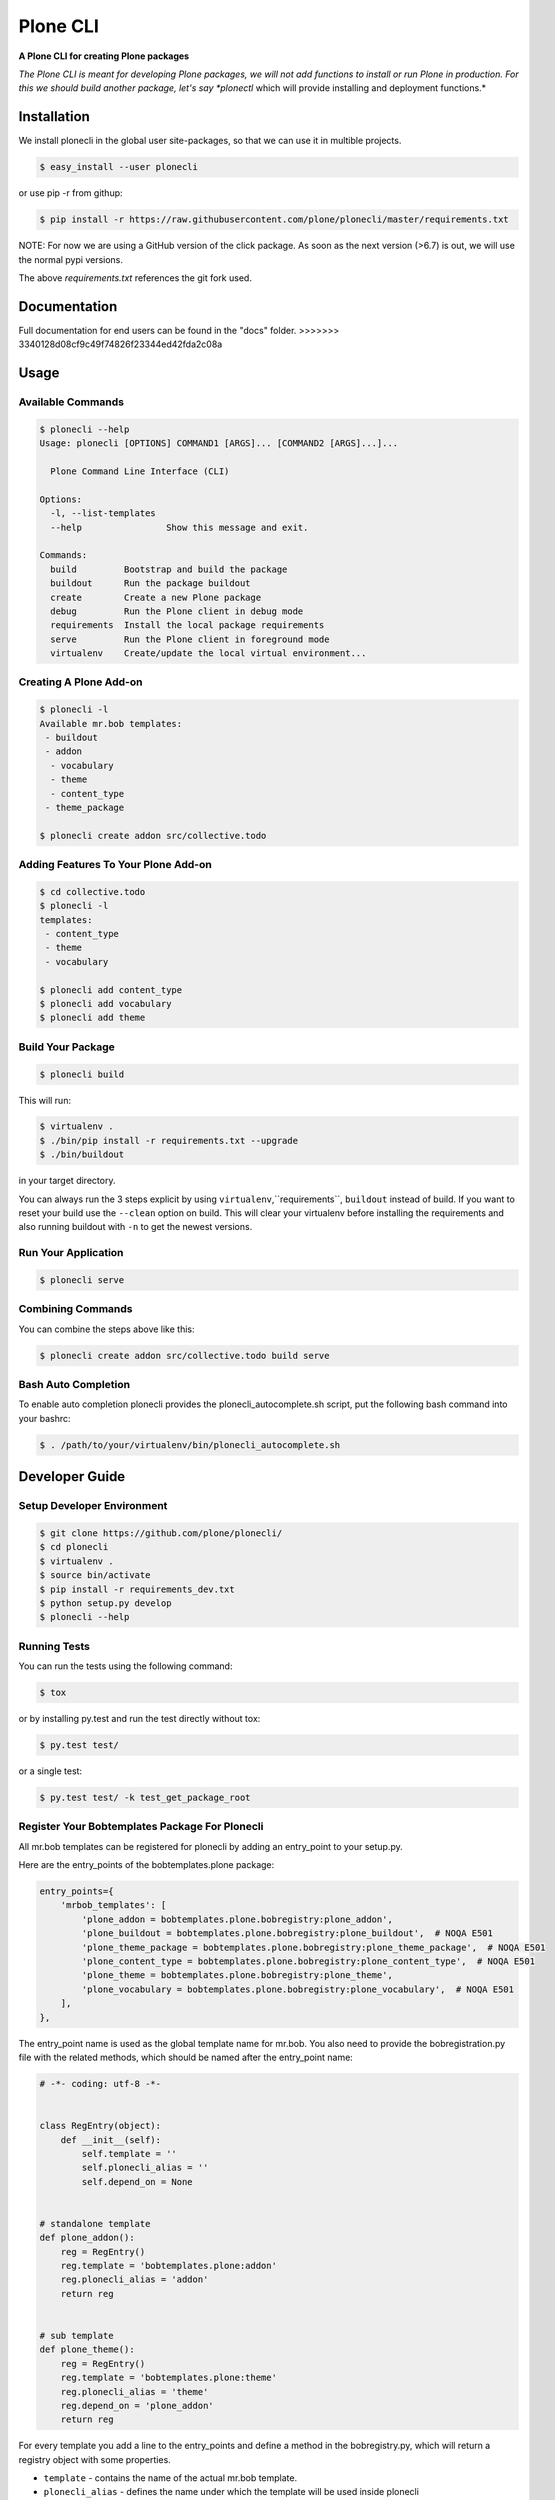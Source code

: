=========
Plone CLI
=========

.. image:: docs/plone_cli_logo.svg

.. image:: https://img.shields.io/pypi/v/plonecli.svg
        :target: https://pypi.python.org/pypi/plonecli

.. image:: https://img.shields.io/travis/plone/plonecli.svg
        :target: https://travis-ci.org/plone/plonecli

**A Plone CLI for creating Plone packages**

*The Plone CLI is meant for developing Plone packages, we will not add functions to install or run Plone in production. For this we should build another package, let's say *plonectl* which will provide installing and deployment functions.*

Installation
============

We install plonecli in the global user site-packages, so that we can use it in multible projects.

.. code-block:: console

    $ easy_install --user plonecli

or use pip -r from githup:

.. code-block:: console

    $ pip install -r https://raw.githubusercontent.com/plone/plonecli/master/requirements.txt


NOTE:
For now we are using a GitHub version of the click package.
As soon as the next version (>6.7) is out, we will use the normal pypi versions.

The above `requirements.txt` references the git fork used.

Documentation
=============

Full documentation for end users can be found in the "docs" folder.
>>>>>>> 3340128d08cf9c49f74826f23344ed42fda2c08a

Usage
=====

Available Commands
------------------

.. code-block:: console

    $ plonecli --help
    Usage: plonecli [OPTIONS] COMMAND1 [ARGS]... [COMMAND2 [ARGS]...]...

      Plone Command Line Interface (CLI)

    Options:
      -l, --list-templates
      --help                Show this message and exit.

    Commands:
      build         Bootstrap and build the package
      buildout      Run the package buildout
      create        Create a new Plone package
      debug         Run the Plone client in debug mode
      requirements  Install the local package requirements
      serve         Run the Plone client in foreground mode
      virtualenv    Create/update the local virtual environment...


Creating A Plone Add-on
-----------------------

.. code-block:: console

    $ plonecli -l
    Available mr.bob templates:
     - buildout
     - addon
      - vocabulary
      - theme
      - content_type
     - theme_package

    $ plonecli create addon src/collective.todo


Adding Features To Your Plone Add-on
------------------------------------

.. code-block:: console

    $ cd collective.todo
    $ plonecli -l
    templates:
     - content_type
     - theme
     - vocabulary

    $ plonecli add content_type
    $ plonecli add vocabulary
    $ plonecli add theme


Build Your Package
------------------

.. code-block:: console

    $ plonecli build

This will run:

.. code-block::

    $ virtualenv .
    $ ./bin/pip install -r requirements.txt --upgrade
    $ ./bin/buildout

in your target directory.

You can always run the 3 steps explicit by using ``virtualenv``,``requirements``, ``buildout`` instead of build.
If you want to reset your build use the ``--clean`` option on build.
This will clear your virtualenv before installing the requirements and also running buildout with ``-n`` to get the newest versions.


Run Your Application
--------------------

.. code-block:: console

    $ plonecli serve

Combining Commands
------------------

You can combine the steps above like this:

.. code-block:: console

    $ plonecli create addon src/collective.todo build serve


Bash Auto Completion
--------------------

To enable auto completion plonecli provides the plonecli_autocomplete.sh script, put the following bash command into your bashrc:

.. code-block:: console

    $ . /path/to/your/virtualenv/bin/plonecli_autocomplete.sh


Developer Guide
===============

Setup Developer Environment
---------------------------

.. code-block:: console

    $ git clone https://github.com/plone/plonecli/
    $ cd plonecli
    $ virtualenv .
    $ source bin/activate
    $ pip install -r requirements_dev.txt
    $ python setup.py develop
    $ plonecli --help


Running Tests
-------------

You can run the tests using the following command:

.. code-block:: console

    $ tox

or by installing py.test and run the test directly without tox:

.. code-block:: console

    $ py.test test/

or a single test:

.. code-block:: console

    $ py.test test/ -k test_get_package_root

Register Your Bobtemplates Package For Plonecli
-----------------------------------------------

All mr.bob templates can be registered for plonecli by adding an entry_point to your setup.py.

Here are the entry_points of the bobtemplates.plone package:

.. code-block:: python

    entry_points={
        'mrbob_templates': [
            'plone_addon = bobtemplates.plone.bobregistry:plone_addon',
            'plone_buildout = bobtemplates.plone.bobregistry:plone_buildout',  # NOQA E501
            'plone_theme_package = bobtemplates.plone.bobregistry:plone_theme_package',  # NOQA E501
            'plone_content_type = bobtemplates.plone.bobregistry:plone_content_type',  # NOQA E501
            'plone_theme = bobtemplates.plone.bobregistry:plone_theme',
            'plone_vocabulary = bobtemplates.plone.bobregistry:plone_vocabulary',  # NOQA E501
        ],
    },

The entry_point name is used as the global template name for mr.bob.
You also need to provide the bobregistration.py file with the related methods, which should be named after the entry_point name:

.. code-block:: python

    # -*- coding: utf-8 -*-


    class RegEntry(object):
        def __init__(self):
            self.template = ''
            self.plonecli_alias = ''
            self.depend_on = None


    # standalone template
    def plone_addon():
        reg = RegEntry()
        reg.template = 'bobtemplates.plone:addon'
        reg.plonecli_alias = 'addon'
        return reg


    # sub template
    def plone_theme():
        reg = RegEntry()
        reg.template = 'bobtemplates.plone:theme'
        reg.plonecli_alias = 'theme'
        reg.depend_on = 'plone_addon'
        return reg

For every template you add a line to the entry_points and define a method in the bobregistry.py, which will return a registry object with some properties.

- ``template`` - contains the name of the actual mr.bob template.
- ``plonecli_alias`` - defines the name under which the template will be used inside plonecli
- ``depend_on``:
    1. for a standalone template, the depend_on property is None
    2. for a sub template, the depend_on contains the name of the parent standalone template.

Contribute
==========

- Issue Tracker: https://github.com/plone/plonecli/issues
- Source Code: https://github.com/plone/plonecli

License
=======

This project is licensed under the BSD license.

History
=======

0.1.1b3 (2018-03-23)
--------------------

- Fix broken release


0.1.1b2 (2018-03-22)
--------------------

- Fix dist on pypi


0.1.1b1 (2018-03-22)
--------------------

- Add requirements.txt referencing the special Click version.
  This makes a ``pip`` installation possible.
  [jensens]
- Refactored registry to use the new bobtemplate.cfg
  [MrTango]


0.1.0a4 (2017-10-30)
--------------------

- provide plonecli_autocomplete.sh for bash autocompletion
  [MrTango]
- fix depency to bobtemplates.plone, we need >=3.0.0a3
  [MrTango]


0.1.0a3 (2017-10-24)
--------------------

- Update README to use easy_install instead of pip for now
  [MrTango]


0.1.0a2 (2017-10-24)
--------------------

- fix setup.py to use the github version of click, until click >6.7 is released
  [MrTango]


0.1.0a1 (2017-10-24)
--------------------

- initital version with list templates support and bobtemplates.plone integration
  [MrTango, tmassman, Gomez]



